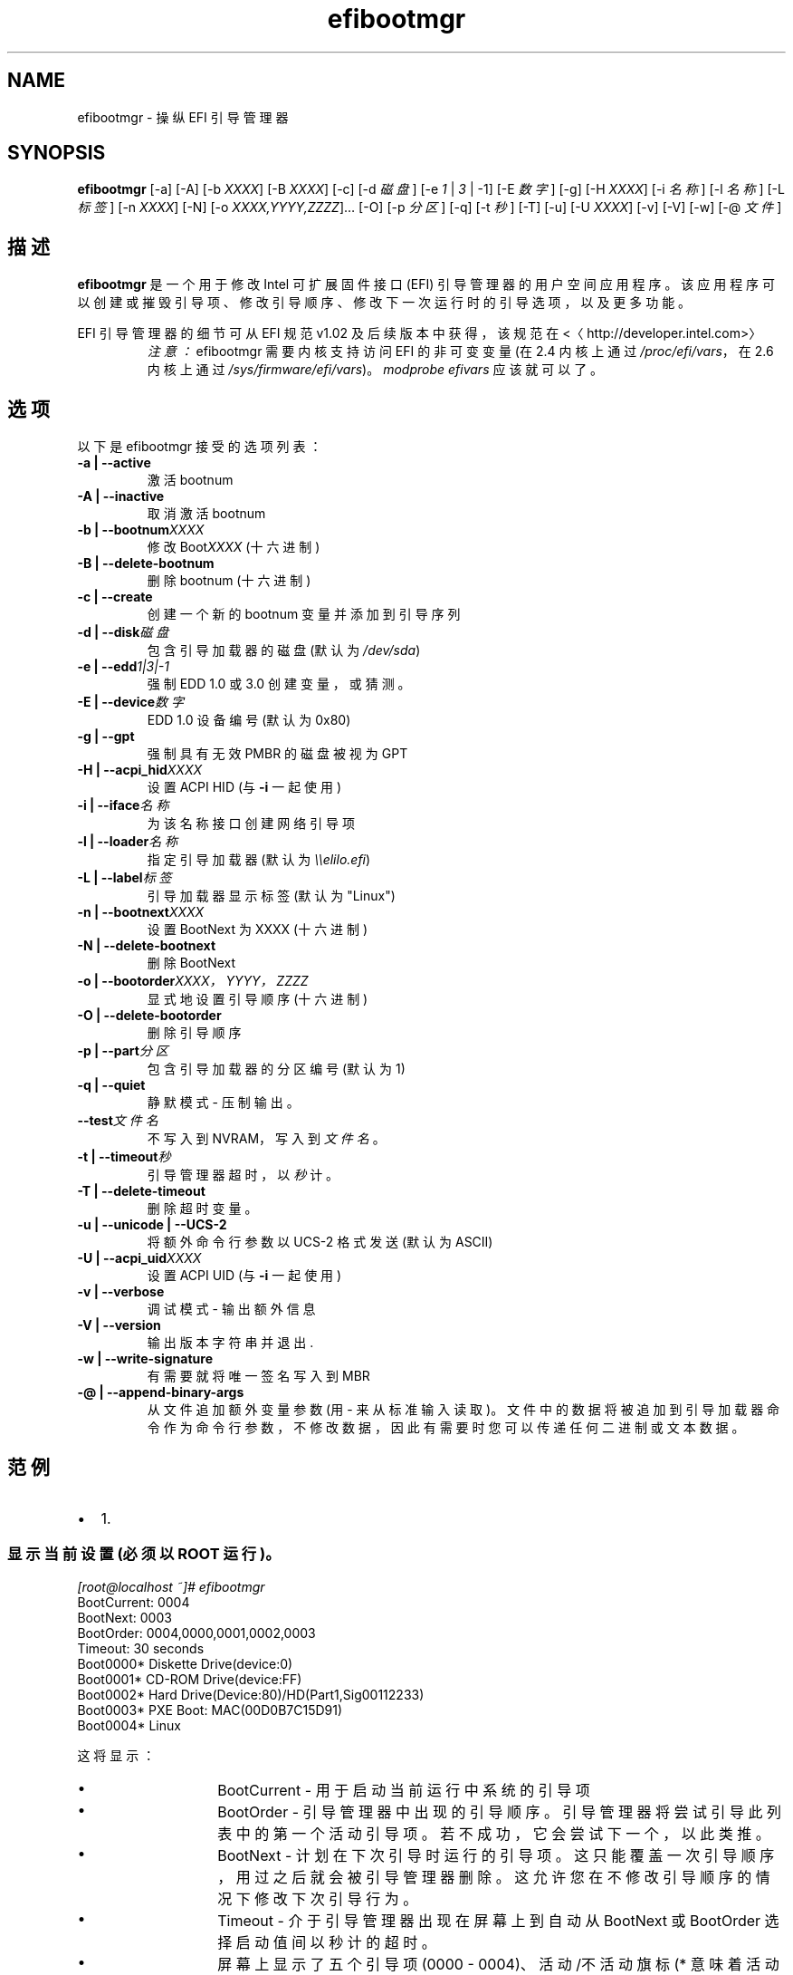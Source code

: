 .\" -*- coding: UTF-8 -*-
.if \n(.g .ds T< \\FC
.if \n(.g .ds T> \\F[\n[.fam]]
.de URL
\\$2 \(la\\$1\(ra\\$3
..
.if \n(.g .mso www.tmac
.TH efibootmgr 8 "2012 年 1 月 11 日" "" ""
.SH NAME
efibootmgr \- 操纵 EFI 引导管理器
.SH SYNOPSIS
'nh
.fi
.ad l
\fBefibootmgr\fR \kx
.if (\nx>(\n(.l/2)) .nr x (\n(.l/5)
'in \n(.iu+\nxu
[-a] [-A] [-b \fIXXXX\fR] [-B \fIXXXX\fR] [-c] [-d \fI磁盘\fR] [-e \fI1\fR | \fI3\fR | -1] [-E \fI数字\fR] [-g] [-H \fIXXXX\fR] [-i \fI名称\fR] [-l \fI名称\fR] [-L \fI标签\fR] [-n \fIXXXX\fR] [-N] [-o \fIXXXX,YYYY,ZZZZ\fR]… [-O] [-p \fI分区\fR] [-q] [-t \fI秒\fR] [-T] [-u] [-U \fIXXXX\fR] [-v] [-V] [-w] [-@ \fI文件\fR]
.br
'in \n(.iu-\nxu
.ad b
'hy
.SH 描述
\fBefibootmgr\fR 是一个用于修改 Intel 可扩展固件接口 (EFI) 引导管理器的用户空间应用程序。该应用程序可以创建或摧毁引导项、修改引导顺序、修改下一次运行时的引导选项，以及更多功能。
.PP
EFI 引导管理器的细节可从 EFI 规范 v1.02 及后续版本中获得，该规范在 <〈http://developer.intel.com>〉
.RS 
\fI注意：\fR efibootmgr 需要内核支持访问 EFI 的非可变变量 (在 2.4 内核上通过 \*(T<\fI/proc/efi/vars\fR\*(T>，在 2.6 内核上通过 \*(T<\fI/sys/firmware/efi/vars\fR\*(T>)。\fImodprobe efivars\fR 应该就可以了。
.RE
.SH 选项
以下是 efibootmgr 接受的选项列表：
.TP 
\*(T<\fB\-a | \-\-active\fR\*(T>
激活 bootnum
.TP 
\*(T<\fB\-A | \-\-inactive\fR\*(T>
取消激活 bootnum
.TP 
\*(T<\fB\-b | \-\-bootnum\fR\*(T>\fIXXXX\fR
修改 Boot\fIXXXX\fR (十六进制)
.TP 
\*(T<\fB\-B | \-\-delete\-bootnum\fR\*(T>
删除 bootnum (十六进制)
.TP 
\*(T<\fB\-c | \-\-create\fR\*(T>
创建一个新的 bootnum 变量并添加到引导序列
.TP 
\*(T<\fB\-d | \-\-disk\fR\*(T>\fI磁盘\fR
包含引导加载器的磁盘 (默认为 \*(T<\fI/dev/sda\fR\*(T>)
.TP 
\*(T<\fB\-e | \-\-edd\fR\*(T>\fI1|3|-1\fR
强制 EDD 1.0 或 3.0 创建变量，或猜测。
.TP 
\*(T<\fB\-E | \-\-device\fR\*(T>\fI数字\fR
EDD 1.0 设备编号 (默认为 0x80)
.TP 
\*(T<\fB\-g | \-\-gpt\fR\*(T>
强制具有无效 PMBR 的磁盘被视为 GPT
.TP 
\*(T<\fB\-H | \-\-acpi_hid\fR\*(T>\fIXXXX\fR
设置 ACPI HID (与 \*(T<\fB\-i\fR\*(T> 一起使用)
.TP 
\*(T<\fB\-i | \-\-iface\fR\*(T>\fI名称\fR
为该名称接口创建网络引导项
.TP 
\*(T<\fB\-l | \-\-loader\fR\*(T>\fI名称\fR
指定引导加载器 (默认为 \fI\e\eelilo.efi\fR)
.TP 
\*(T<\fB\-L | \-\-label\fR\*(T>\fI标签\fR
引导加载器显示标签 (默认为 "Linux")
.TP 
\*(T<\fB\-n | \-\-bootnext\fR\*(T>\fIXXXX\fR
设置 BootNext 为 XXXX (十六进制)
.TP 
\*(T<\fB\-N | \-\-delete\-bootnext\fR\*(T>
删除 BootNext
.TP 
\*(T<\fB\-o | \-\-bootorder\fR\*(T>\fIXXXX\fR\fI，\fR\fIYYYY\fR\fI，\fR\fIZZZZ\fR
显式地设置引导顺序 (十六进制)
.TP 
\*(T<\fB\-O | \-\-delete\-bootorder\fR\*(T>
删除引导顺序
.TP 
\*(T<\fB\-p | \-\-part\fR\*(T>\fI分区\fR
包含引导加载器的分区编号 (默认为 1)
.TP 
\*(T<\fB\-q | \-\-quiet\fR\*(T>
静默模式 - 压制输出。
.TP 
\*(T<\fB\-\-test\fR\*(T>\fI文件名\fR
不写入到 NVRAM，写入到\fI文件名\fR。
.TP 
\*(T<\fB\-t | \-\-timeout\fR\*(T>\fI秒\fR
引导管理器超时，以\fI秒\fR计。
.TP 
\*(T<\fB\-T | \-\-delete\-timeout\fR\*(T>
删除超时变量。
.TP 
\*(T<\fB\-u | \-\-unicode | \-\-UCS\-2\fR\*(T>
将额外命令行参数以 UCS-2 格式发送 (默认为 ASCII)
.TP 
\*(T<\fB\-U | \-\-acpi_uid\fR\*(T>\fIXXXX\fR
设置 ACPI UID (与 \*(T<\fB\-i\fR\*(T> 一起使用)
.TP 
\*(T<\fB\-v | \-\-verbose\fR\*(T>
调试模式 - 输出额外信息
.TP 
\*(T<\fB\-V | \-\-version\fR\*(T>
输出版本字符串并退出.
.TP 
\*(T<\fB\-w | \-\-write\-signature\fR\*(T>
有需要就将唯一签名写入到 MBR
.TP 
\*(T<\fB\-@ | \-\-append\-binary\-args\fR\*(T>
从文件追加额外变量参数 (用 - 来从标准输入读取)。文件中的数据将被追加到引导加载器命令作为命令行参数，不修改数据，因此有需要时您可以传递任何二进制或文本数据。
.SH 范例
.TP 0.2i
•
1.
.SS "显示当前设置 (必须以 ROOT 运行)。"
.nf

\fI[root@localhost ~]# efibootmgr\fR
BootCurrent: 0004
BootNext: 0003
BootOrder: 0004,0000,0001,0002,0003
Timeout: 30 seconds
Boot0000* Diskette Drive(device:0)
Boot0001* CD\-ROM Drive(device:FF) 
Boot0002* Hard Drive(Device:80)/HD(Part1,Sig00112233)   
Boot0003* PXE Boot: MAC(00D0B7C15D91)               
Boot0004* Linux
.fi
.PP
这将显示：
.RS 
.TP 
•
BootCurrent - 用于启动当前运行中系统的引导项
.TP 
•
BootOrder - 引导管理器中出现的引导顺序。引导管理器将尝试引导此列表中的第一个活动引导项。若不成功，它会尝试下一个，以此类推。
.TP 
•
BootNext - 计划在下次引导时运行的引导项。这只能覆盖一次引导顺序，用过之后就会被引导管理器删除。这允许您在不修改引导顺序的情况下修改下次引导行为。
.TP 
•
Timeout - 介于引导管理器出现在屏幕上到自动从 BootNext 或 BootOrder 选择启动值间以秒计的超时。
.TP 
•
屏幕上显示了五个引导项 (0000 - 0004)、活动/不活动旗标 (* 意味着活动) 和引导项的名称。
.RE
.TP 0.2i
•
2.
.SS 创建一个新引导选项
操作系统安装器应该调用 \*(T<\fBefibootmgr \-c\fR\*(T>。这假设了 \*(T<\fI/boot/efi\fR\*(T> 是您的 EFI 系统分区，并挂载于 \*(T<\fI/dev/sda1\fR\*(T>。这创建了一个新引导选项，叫做 "Linux"，并将其放到引导顺序列表的第一个。可以传递选项来修改默认行为。默认的操作系统加载器是 \fIelilo.efi\fR。
.TP 0.2i
•
3.
.SS 修改引导顺序
假设配置就是范例 #1 里的那个，指定 PXE 引导项为第一顺序，然后是 Linux 引导项应调用 \*(T<\fBefibootmgr \-o 3,4\fR\*(T>。
.TP 0.2i
•
4.
.SS 只为下次引导修改引导顺序
假设配置就是范例 #1 里的那个，指定下次引导应引导 Linux 引导项应调用 \*(T<\fBefibootmgr \-n 4\fR\*(T>。
.TP 0.2i
•
5.
.SS 删除引导选项
假设配置就是范例 #1 里的那个，要删除 4 号引导项并把其从引导顺序中移除应该调用 \*(T<\fBefibootmgr \-b 4 \-B\fR\*(T>。
.TP 0.2i
•
6.
.SS 创建网络引导项
系统管理员可能想要创建一个用于网络引导 (PXE) 的引导选项。不幸的是，这需要您对您的系统信息了解得稍微多一些，这些信息可以使用 efibootmgr 取得，这样您才能传递额外信息 - ACPI HID 和 UID 值。这些信息通常可使用 EFI 引导管理器 (在 EFI 环境中) 创建一个网络引导项，然后使用 efibootmgr 进行调试输出来获得。给一个范例：Boot003* Acpi(PNP0A03,0)/PCI(5|0)/Mac(00D0B7F9F510) \e ACPI(a0341d0,0)PCI(0,5)MAC(00d0b7f9f510,0)本例中，ACPI HID 是 "0A0341d0"，UID 是 "0"。对于 zx2000 gigE，HID 是 "222F"，UID 是 "500"。对于 rx2000 gigE，HID 是 "0002"，UID 是 "100"。您可以这样创建引导项 \*(T<\fBefibootmgr \-c \-i eth0 \-H 222F \-U 500 \-L netboot\fR\*(T>。
.SH 故障
请把故障、特性请求、补丁等发给 Jordan Hargrave <jordan_hargrave@dell.com>。
.SH 作者
该手册页的英文版由 dann frazier <dannf@debian.org> 生成，用于 Debian GNU/Linux 及其它 Linux 操作系统。该手册页的中文版由 marguerite <marguerite@opensuse.org> 生成，用于 openSUSE Linux 及其它 Linux 操作系统。
.SH 继续阅读
\fBelilo\fR(1)
